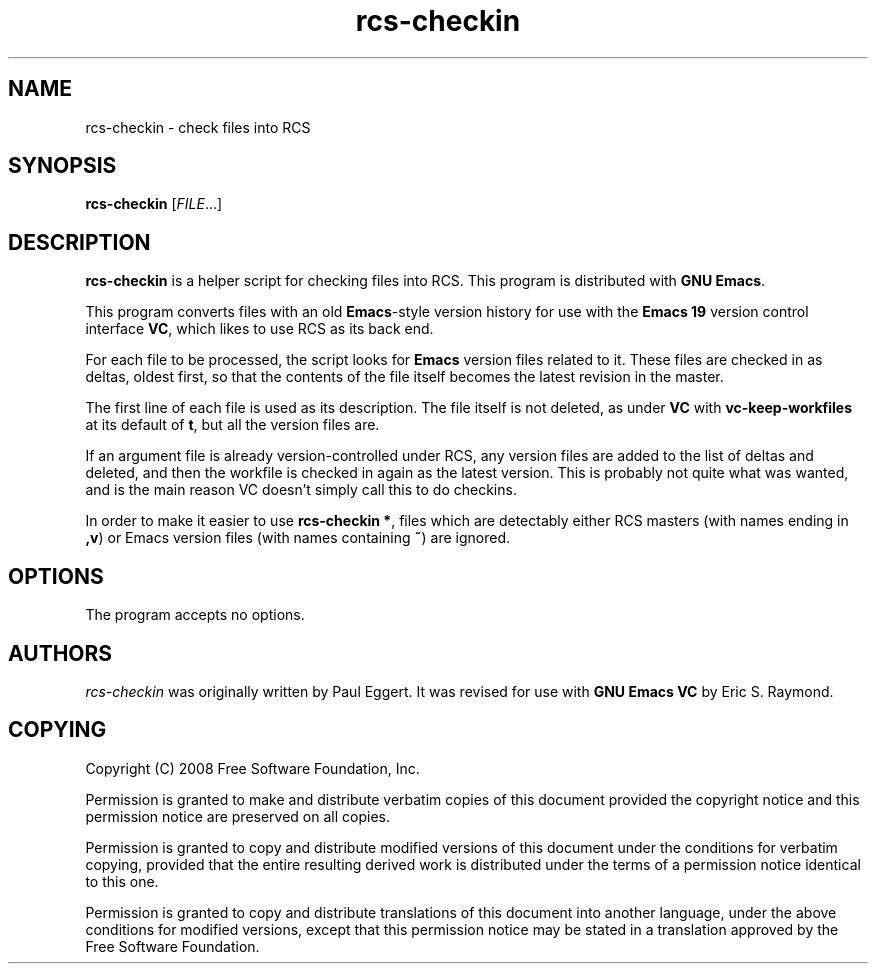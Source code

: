 .\" See section COPYING for copyright and redistribution information.
.TH rcs-checkin 1
.SH NAME
rcs-checkin \- check files into RCS
.SH SYNOPSIS
.B rcs-checkin
.RI [ FILE .\|.\|.]
.SH DESCRIPTION
.B rcs-checkin
is a helper script for checking files into RCS.  This program is
distributed with
.BR "GNU Emacs" .

This program converts files with an old
.BR Emacs -style
version history for use with the
.B "Emacs 19"
version control interface
.BR VC ,
which likes to use RCS as its back end.

For each file to be processed, the script looks for
.B Emacs
version files related to it. These files are checked in as deltas,
oldest first, so that the contents of the file itself becomes the
latest revision in the master.

The first line of each file is used as its description.  The file
itself is not deleted, as under
.B VC
with
.B vc-keep-workfiles
at its default of
.BR t ,
but all the version files are.

If an argument file is already version-controlled under RCS, any
version files are added to the list of deltas and deleted, and then
the workfile is checked in again as the latest version.  This is
probably not quite what was wanted, and is the main reason VC doesn't
simply call this to do checkins.

In order to make it easier to use
.BR "rcs-checkin *" ,
files which are detectably either RCS masters (with names ending in
.BR ,v )
or Emacs version files (with names containing
.BR ~ )
are ignored.
.
.PP
.SH OPTIONS
The program accepts no options.
.
.SH AUTHORS
.I rcs-checkin
was originally written by Paul Eggert.  It was revised for use with
.B "GNU Emacs"
.B VC
by Eric S. Raymond.
.
.SH COPYING
Copyright
.if t \(co
.if n (C)
2008 Free Software Foundation, Inc.
.PP
Permission is granted to make and distribute verbatim copies of this
document provided the copyright notice and this permission notice are
preserved on all copies.
.PP
Permission is granted to copy and distribute modified versions of
this document under the conditions for verbatim copying, provided that
the entire resulting derived work is distributed under the terms of
a permission notice identical to this one.
.PP
Permission is granted to copy and distribute translations of this
document into another language, under the above conditions for
modified versions, except that this permission notice may be stated
in a translation approved by the Free Software Foundation.
.
.\" arch-tag: d903862f-cc72-487c-8fd2-5c63677f325d
